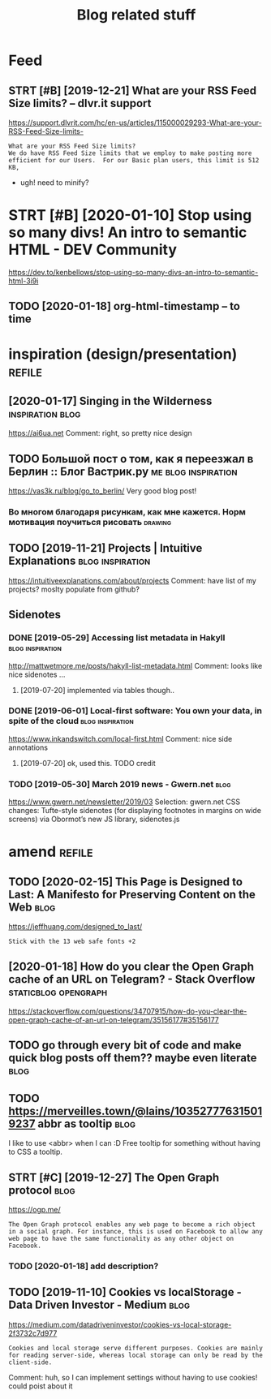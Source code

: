 #+TITLE: Blog related stuff
#+filetags: blog

* Feed
** STRT [#B] [2019-12-21] What are your RSS Feed Size limits? – dlvr.it support
https://support.dlvrit.com/hc/en-us/articles/115000029293-What-are-your-RSS-Feed-Size-limits-
: What are your RSS Feed Size limits?
: We do have RSS Feed Size limits that we employ to make posting more efficient for our Users.  For our Basic plan users, this limit is 512 KB,


- ugh! need to minify?
* STRT [#B] [2020-01-10] Stop using so many divs! An intro to semantic HTML - DEV Community
https://dev.to/kenbellows/stop-using-so-many-divs-an-intro-to-semantic-html-3i9i
** TODO [2020-01-18] org-html-timestamp -- to time

* inspiration (design/presentation)                                  :refile:

** [2020-01-17] Singing in the Wilderness        :inspiration:blog:
https://ai6ua.net
Comment:
right, so pretty nice design
** TODO Большой пост о том, как я переезжал в Берлин :: Блог Вастрик.ру :me:blog:inspiration:
https://vas3k.ru/blog/go_to_berlin/
Very good blog post!

*** Во многом благодаря рисункам, как мне кажется. Норм мотивация поучиться рисовать :drawing:
** TODO [2019-11-21] Projects | Intuitive Explanations :blog:inspiration:
https://intuitiveexplanations.com/about/projects
Comment:
have list of my projects? moslty populate from github?
** Sidenotes
*** DONE [2019-05-29] Accessing list metadata in Hakyll :blog:inspiration:
http://mattwetmore.me/posts/hakyll-list-metadata.html
Comment:
looks like nice sidenotes ...
**** [2019-07-20] implemented via tables though..
*** DONE [2019-06-01] Local-first software: You own your data, in spite of the cloud :blog:inspiration:
https://www.inkandswitch.com/local-first.html
Comment:
nice side annotations
**** [2019-07-20] ok, used this. TODO credit
*** TODO [2019-05-30] March 2019 news - Gwern.net            :blog:
https://www.gwern.net/newsletter/2019/03
Selection:
gwern.net CSS changes: Tufte-style sidenotes (for displaying footnotes in margins on wide screens) via Obormot’s new JS library, sidenotes.js

* amend                                                              :refile:
** TODO [2020-02-15] This Page is Designed to Last: A Manifesto for Preserving Content on the Web :blog:
https://jeffhuang.com/designed_to_last/
: Stick with the 13 web safe fonts +2
** [2020-01-18] How do you clear the Open Graph cache of an URL on Telegram? - Stack Overflow :staticblog:opengraph:
https://stackoverflow.com/questions/34707915/how-do-you-clear-the-open-graph-cache-of-an-url-on-telegram/35156177#35156177
** TODO go through every bit of code and make quick blog posts off them?? maybe even literate :blog:
** TODO https://merveilles.town/@lains/103527776315019237 abbr as tooltip :blog:
I like to use <abbr> when I can :D
Free tooltip for something without having to CSS a tooltip.

** STRT [#C] [2019-12-27] The Open Graph protocol            :blog:
https://ogp.me/
: The Open Graph protocol enables any web page to become a rich object in a social graph. For instance, this is used on Facebook to allow any web page to have the same functionality as any other object on Facebook.
*** TODO [2020-01-18] add description?
** TODO [2019-11-10] Cookies vs localStorage - Data Driven Investor - Medium :blog:
https://medium.com/datadriveninvestor/cookies-vs-local-storage-2f3732c7d977
: Cookies and local storage serve different purposes. Cookies are mainly for reading server-side, whereas local storage can only be read by the client-side.

Comment:
huh, so I can implement settings without having to use cookies!
could poist about it
